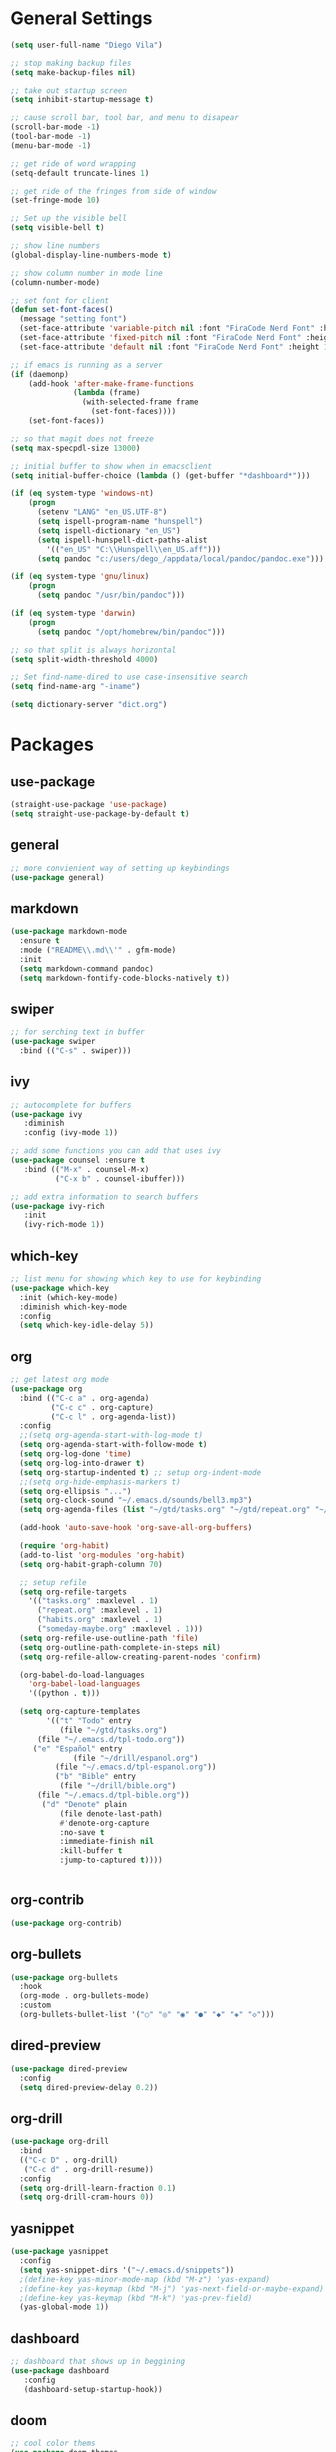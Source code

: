 #+STARTUP: indent

* General Settings
#+BEGIN_SRC emacs-lisp
  (setq user-full-name "Diego Vila")

  ;; stop making backup files
  (setq make-backup-files nil)

  ;; take out startup screen
  (setq inhibit-startup-message t)

  ;; cause scroll bar, tool bar, and menu to disapear
  (scroll-bar-mode -1)
  (tool-bar-mode -1)
  (menu-bar-mode -1)

  ;; get ride of word wrapping
  (setq-default truncate-lines 1)

  ;; get ride of the fringes from side of window
  (set-fringe-mode 10)      

  ;; Set up the visible bell
  (setq visible-bell t)

  ;; show line numbers
  (global-display-line-numbers-mode t)

  ;; show column number in mode line
  (column-number-mode)

  ;; set font for client
  (defun set-font-faces()
    (message "setting font")
    (set-face-attribute 'variable-pitch nil :font "FiraCode Nerd Font" :height 150)
    (set-face-attribute 'fixed-pitch nil :font "FiraCode Nerd Font" :height 150)
    (set-face-attribute 'default nil :font "FiraCode Nerd Font" :height 150))

  ;; if emacs is running as a server
  (if (daemonp)
      (add-hook 'after-make-frame-functions
                (lambda (frame)
                  (with-selected-frame frame
                    (set-font-faces))))
      (set-font-faces))

  ;; so that magit does not freeze
  (setq max-specpdl-size 13000)

  ;; initial buffer to show when in emacsclient
  (setq initial-buffer-choice (lambda () (get-buffer "*dashboard*")))

  (if (eq system-type 'windows-nt)
      (progn
        (setenv "LANG" "en_US.UTF-8")
        (setq ispell-program-name "hunspell")
        (setq ispell-dictionary "en_US")
        (setq ispell-hunspell-dict-paths-alist
          '(("en_US" "C:\\Hunspell\\en_US.aff")))
        (setq pandoc "c:/users/dego_/appdata/local/pandoc/pandoc.exe")))

  (if (eq system-type 'gnu/linux) 
      (progn
        (setq pandoc "/usr/bin/pandoc")))

  (if (eq system-type 'darwin)
      (progn
        (setq pandoc "/opt/homebrew/bin/pandoc")))

  ;; so that split is always horizontal
  (setq split-width-threshold 4000)

  ;; Set find-name-dired to use case-insensitive search
  (setq find-name-arg "-iname")

  (setq dictionary-server "dict.org")
#+END_SRC
* Packages
** use-package
#+begin_src emacs-lisp
  (straight-use-package 'use-package)
  (setq straight-use-package-by-default t)
#+end_src
** general
#+begin_src emacs-lisp
  ;; more convienient way of setting up keybindings
  (use-package general)
#+end_src
** markdown
#+begin_src emacs-lisp
  (use-package markdown-mode
    :ensure t
    :mode ("README\\.md\\'" . gfm-mode)
    :init
    (setq markdown-command pandoc)
    (setq markdown-fontify-code-blocks-natively t))
#+end_src
** swiper
#+begin_src emacs-lisp
  ;; for serching text in buffer
  (use-package swiper
    :bind (("C-s" . swiper)))
#+end_src
** ivy
#+begin_src emacs-lisp
  ;; autocomplete for buffers
  (use-package ivy
     :diminish
     :config (ivy-mode 1))

  ;; add some functions you can add that uses ivy
  (use-package counsel :ensure t
     :bind (("M-x" . counsel-M-x)
            ("C-x b" . counsel-ibuffer)))

  ;; add extra information to search buffers
  (use-package ivy-rich
     :init
     (ivy-rich-mode 1))
#+end_src
** which-key
#+begin_src emacs-lisp
  ;; list menu for showing which key to use for keybinding
  (use-package which-key
    :init (which-key-mode)
    :diminish which-key-mode
    :config
    (setq which-key-idle-delay 5))
#+end_src
** org
#+begin_src emacs-lisp
      ;; get latest org mode
      (use-package org
        :bind (("C-c a" . org-agenda)
               ("C-c c" . org-capture)
               ("C-c l" . org-agenda-list))
        :config
        ;;(setq org-agenda-start-with-log-mode t)
        (setq org-agenda-start-with-follow-mode t)
        (setq org-log-done 'time)
        (setq org-log-into-drawer t)
        (setq org-startup-indented t) ;; setup org-indent-mode
        ;;(setq org-hide-emphasis-markers t)
        (setq org-ellipsis "...")
        (setq org-clock-sound "~/.emacs.d/sounds/bell3.mp3")
        (setq org-agenda-files (list "~/gtd/tasks.org" "~/gtd/repeat.org" "~/gtd/habits.org"))

        (add-hook 'auto-save-hook 'org-save-all-org-buffers)

        (require 'org-habit)
        (add-to-list 'org-modules 'org-habit)
        (setq org-habit-graph-column 70)

        ;; setup refile
        (setq org-refile-targets
          '(("tasks.org" :maxlevel . 1)
            ("repeat.org" :maxlevel . 1)
            ("habits.org" :maxlevel . 1)
            ("someday-maybe.org" :maxlevel . 1)))
        (setq org-refile-use-outline-path 'file)
        (setq org-outline-path-complete-in-steps nil)
        (setq org-refile-allow-creating-parent-nodes 'confirm)

        (org-babel-do-load-languages
          'org-babel-load-languages
          '((python . t)))

        (setq org-capture-templates
              '(("t" "Todo" entry
                 (file "~/gtd/tasks.org")
      	    (file "~/.emacs.d/tpl-todo.org"))
      	   ("e" "Español" entry
                    (file "~/drill/espanol.org")
         	    (file "~/.emacs.d/tpl-espanol.org"))
                ("b" "Bible" entry
                 (file "~/drill/bible.org")
      	    (file "~/.emacs.d/tpl-bible.org"))
      	     ("d" "Denote" plain
                 (file denote-last-path)
                 #'denote-org-capture
                 :no-save t
                 :immediate-finish nil
                 :kill-buffer t
                 :jump-to-captured t))))


#+end_src
** org-contrib
#+begin_src emacs-lisp
  (use-package org-contrib)
#+end_src
** org-bullets
#+begin_src emacs-lisp
  (use-package org-bullets
	:hook
	(org-mode . org-bullets-mode)
	:custom
	(org-bullets-bullet-list '("○" "◎" "◉" "●" "◆" "◈" "◇")))
#+end_src
** dired-preview
#+begin_src emacs-lisp
      (use-package dired-preview
        :config
        (setq dired-preview-delay 0.2))
#+end_src
** org-drill
#+begin_src emacs-lisp
    (use-package org-drill
      :bind
      (("C-c D" . org-drill)
       ("C-c d" . org-drill-resume))
      :config
      (setq org-drill-learn-fraction 0.1) 
      (setq org-drill-cram-hours 0))
#+end_src
** yasnippet
#+begin_src emacs-lisp
  (use-package yasnippet
    :config
    (setq yas-snippet-dirs '("~/.emacs.d/snippets"))
    ;(define-key yas-minor-mode-map (kbd "M-z") 'yas-expand)
    ;(define-key yas-keymap (kbd "M-j") 'yas-next-field-or-maybe-expand)
    ;(define-key yas-keymap (kbd "M-k") 'yas-prev-field)
    (yas-global-mode 1))
#+end_src
** dashboard
#+begin_src emacs-lisp
  ;; dashboard that shows up in beggining
  (use-package dashboard
     :config
     (dashboard-setup-startup-hook))
#+end_src
** doom
#+begin_src emacs-lisp
  ;; cool color thems
  (use-package doom-themes
    :init
    (load-theme 'doom-palenight t))

  ;; better mode line
  ;; (use-package doom-modeline
  ;;   :init (doom-modeline-mode 1))

  ;;show icons
  (use-package all-the-icons)
#+end_src
** rainbow-delimiters
#+begin_src emacs-lisp
  ;; ranbow brakets
  (use-package rainbow-delimiters
    :hook (prog-mode . rainbow-delimiters-mode))
#+end_src
** writeroom-mode
#+BEGIN_SRC emacs-lisp
  (use-package writeroom-mode)
#+END_SRC
** magit
#+begin_src emacs-lisp
  ;; git program
  (use-package magit
     :custom
     (magit-display-buffer-function #'magit-display-buffer-same-window-except-diff-v1))
#+end_src
** evil
#+begin_src emacs-lisp
  (use-package evil
     :init
     (setq evil-want-integration t)
     (setq evil-want-keybinding nil)
     :bind
     (("C-c e" . evil-local-mode))
  ;;   :config
  ;;   (evil-mode 1)
  ;;   (define-key evil-insert-state-map (kbd "C-g") 'evil-normal-state)
  )
#+end_src
** evil-collection
#+begin_src emacs-lisp
  ;; (use-package evil-collection
  ;;   :after evil
  ;;   :config
  ;;   (evil-collection-init))
#+end_src
** denote
#+begin_src emacs-lisp
  (use-package denote
    :config
    (require 'denote-org-extras)
    (require 'denote-journal-extras)
    (setq denote-directory (expand-file-name "~/denote"))
    (setq denote-journal-extras-directory (expand-file-name "~/journal"))
    (setq denote-infer-keywords t)
    (setq denote-known-keywords '("meta" "idea", "tmp", "ref"))
    (setq denote-sort-keywords t)
    (setq denote-file-type 'markdown-yaml)
    (setq denote-prompts '(title keywords file-type signature))
    (setq denote-allow-multi-word-keywords t))
#+end_src
** rust-mode
#+begin_src emacs-lisp
  (use-package rust-mode)
#+end_src
** ledger-mode
#+begin_src emacs-lisp
  (use-package ledger-mode)
#+end_src
** go-mode
#+begin_src emacs-lisp
  (use-package go-mode)
#+end_src
** typescript-mode
#+begin_src emacs-lisp
  (use-package typescript-mode)
#+end_src
** dockerfile-mode
#+begin_src emacs-lisp
  (use-package dockerfile-mode)
#+end_src
** yaml-mode
#+begin_src emacs-lisp
  (use-package yaml-mode)
#+end_src
** zig-mode
#+begin_src emacs-lisp
  (use-package zig-mode)
#+end_src
** json-mode
#+begin_src emacs-lisp
  (use-package json-mode)
#+end_src
** ob-rust
#+begin_src emacs-lisp
  (use-package ob-rust)
#+end_src
** ob-go
#+begin_src emacs-lisp
  (use-package ob-go)
#+end_src
** ob-typescript
#+begin_src emacs-lisp
  (use-package ob-typescript)
#+end_src
** setup org-babel
#+begin_src emacs-lisp
  (org-babel-do-load-languages
    'org-babel-load-languages
    '((js . t)
      (rust . t)
      (go . t)
      (python . t)
      (typescript . t)))
#+end_src
* Hooks
** display-line-numbers-mode
#+begin_src emacs-lisp
  ;; Disable line numbers for some modes
  (dolist (mode '(org-mode-hook
                  term-mode-hook
                  text-mode-hook
                  shell-mode-hook
                  eshell-mode-hook))
    (add-hook mode (lambda () (display-line-numbers-mode 0))))
#+end_src
** text-mode-hook
#+begin_src emacs-lisp
    ;; enable flyspell for text mode
    (dolist (hook '(text-mode-hook))
      (add-hook hook (lambda ()
                        (visual-line-mode 1)
                        ;(writeroom-mode 1)
                        (flyspell-mode 1)
                        )))
#+end_src
** denote-dired
#+begin_src emacs-lisp
  (add-hook 'dired-mode-hook #'denote-dired-mode) 
#+end_src
* Keybindings
#+BEGIN_SRC emacs-lisp
    ;; for searching content in files
    (general-define-key
           "C-c r" 'rgrep)

  ;; for searching file names
  (general-define-key
           "C-c f" 'find-name-dired)

        ;;(general-define-key
          ;; "C-c l" 'org-agenda-list)

        ;;(general-define-key
             ;;"C-x w" 'writeroom-mode)

        ;;(general-define-key
        ;;     "C-x f" 'flyspell-mode)

#+END_SRC
